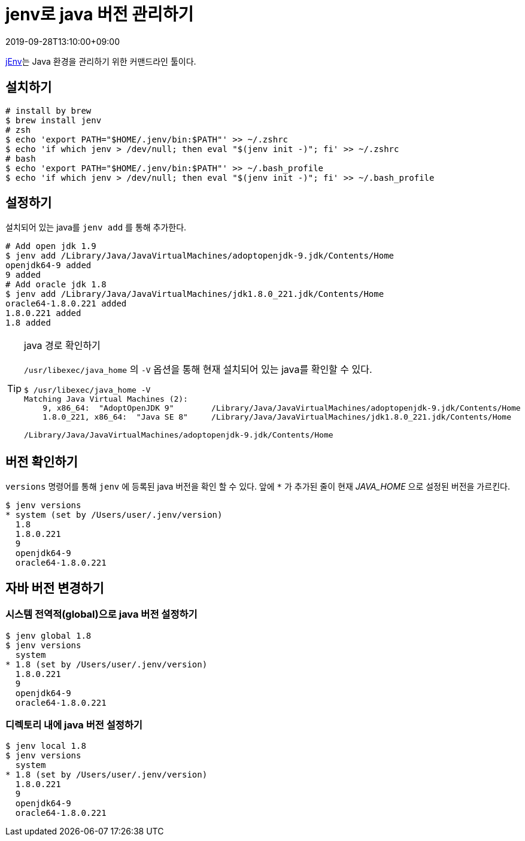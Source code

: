 = jenv로 java 버전 관리하기
:revdate: 2019-09-28T13:10:00+09:00
:page-tags: java, jenv

<<<

https://www.jenv.be[jEnv]는 Java 환경을 관리하기 위한 커맨드라인 툴이다.

== 설치하기

[source, bash]
----
# install by brew
$ brew install jenv
# zsh
$ echo 'export PATH="$HOME/.jenv/bin:$PATH"' >> ~/.zshrc
$ echo 'if which jenv > /dev/null; then eval "$(jenv init -)"; fi' >> ~/.zshrc
# bash
$ echo 'export PATH="$HOME/.jenv/bin:$PATH"' >> ~/.bash_profile
$ echo 'if which jenv > /dev/null; then eval "$(jenv init -)"; fi' >> ~/.bash_profile
----

== 설정하기

설치되어 있는 java를 `jenv add` 를 통해 추가한다.

[source, bash]
----
# Add open jdk 1.9
$ jenv add /Library/Java/JavaVirtualMachines/adoptopenjdk-9.jdk/Contents/Home
openjdk64-9 added
9 added
# Add oracle jdk 1.8
$ jenv add /Library/Java/JavaVirtualMachines/jdk1.8.0_221.jdk/Contents/Home
oracle64-1.8.0.221 added
1.8.0.221 added
1.8 added
----

[TIP]
.java 경로 확인하기
====
`/usr/libexec/java_home` 의 `-V` 옵션을 통해 현재 설치되어 있는 java를 확인할 수 있다.

[source, java]
----
$ /usr/libexec/java_home -V
Matching Java Virtual Machines (2):
    9, x86_64:	"AdoptOpenJDK 9"	/Library/Java/JavaVirtualMachines/adoptopenjdk-9.jdk/Contents/Home
    1.8.0_221, x86_64:	"Java SE 8"	/Library/Java/JavaVirtualMachines/jdk1.8.0_221.jdk/Contents/Home

/Library/Java/JavaVirtualMachines/adoptopenjdk-9.jdk/Contents/Home
----
====

== 버전 확인하기

`versions` 명령어를 통해 `jenv` 에 등록된 java 버전을 확인 할 수 있다.
앞에 `{asterisk}` 가 추가된 줄이 현재 _JAVA_HOME_ 으로 설정된 버전을 가르킨다.

[source, bash]
----
$ jenv versions
* system (set by /Users/user/.jenv/version)
  1.8
  1.8.0.221
  9
  openjdk64-9
  oracle64-1.8.0.221
----

== 자바 버전 변경하기

=== 시스템 전역적(global)으로 java 버전 설정하기

[source, bash]
----
$ jenv global 1.8
$ jenv versions
  system
* 1.8 (set by /Users/user/.jenv/version)
  1.8.0.221
  9
  openjdk64-9
  oracle64-1.8.0.221
----

=== 디렉토리 내에 java 버전 설정하기

[source, bash]
----
$ jenv local 1.8
$ jenv versions
  system
* 1.8 (set by /Users/user/.jenv/version)
  1.8.0.221
  9
  openjdk64-9
  oracle64-1.8.0.221
----